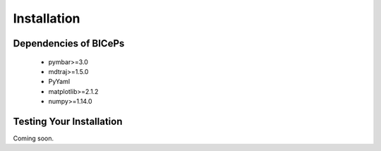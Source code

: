 .. _installation::

Installation
============

.. raw:: html

    <hr style="height:2.5px">

.. raw:: html

    <h3 style="align: justify;font-size: 12pt"> We recommend that you install
    <code>BICePs</code> with <code>pip</code>.<h3>

    <div class="highlight-default notranslate">
        <div class="highlight">
        <pre>$ pip install biceps</pre>
        </div>
    </div>

    <h3 style="align: justify;font-size: 12pt"> Coming soon: </h3>

    <div class="highlight-default notranslate">
        <div class="highlight">
        <pre>$ conda install -c conda-forge biceps</pre>
        </div>
    </div>




.. raw:: html

    <h3 style="text-align: justify;font-size: 12pt">
    Conda is a cross-platform package manager built especially for scientific
    python. It will install <code>BICePs</code> along with all dependencies from a
    pre-compiled binary. If you don't have Python or the <code>conda</code> package
    manager, we recommend starting with the
    <a href="https://store.continuum.io/cshop/anaconda/">
    Anaconda Scientific Python distribution</a>, which comes
    pre-packaged with many of the core scientific python packages that BICePs
    uses (see below), or with the <a href="http://conda.pydata.org/miniconda.html">
    Miniconda Python distribution</a>, which is a bare-bones Python installation.
    </h3>
    <!--<a href=""> </a>-->
    <br>
    <h3 style="text-align: justify;font-size: 12pt"> BICePs supports
    Python 2.7 or Python 3.4+ (coming soon) on Mac, Linux, and Windows.</h3>



Dependencies of BICePs
----------------------

 - pymbar>=3.0
 - mdtraj>=1.5.0
 - PyYaml
 - matplotlib>=2.1.2
 - numpy>=1.14.0


Testing Your Installation
-------------------------

Coming soon.


.. vim: tw=75
